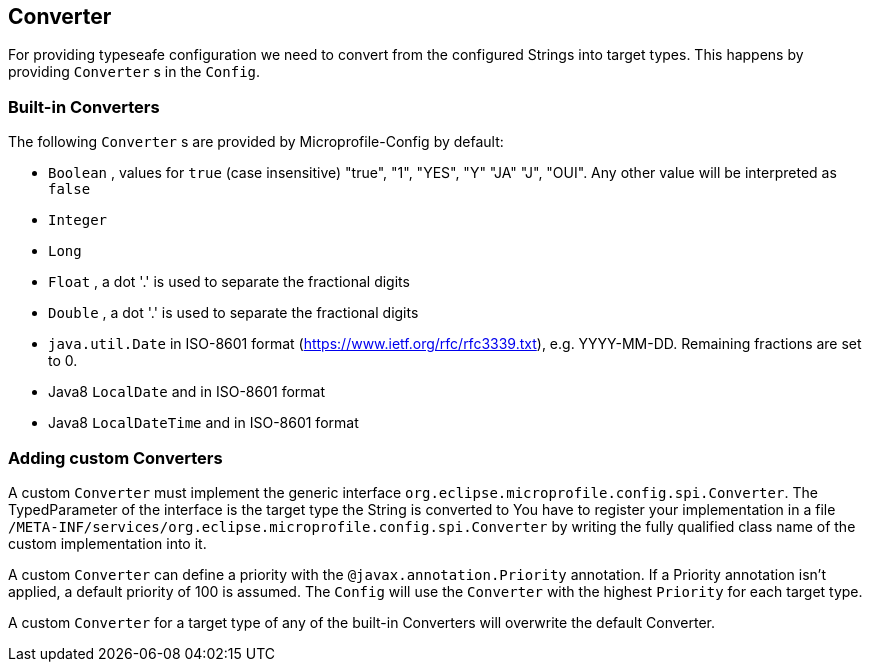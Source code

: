 //
// Copyright (c) 2016-2017 Mark Struberg and others
//
// Licensed under the Apache License, Version 2.0 (the "License");
// you may not use this file except in compliance with the License.
// You may obtain a copy of the License at
//
//     http://www.apache.org/licenses/LICENSE-2.0
//
// Unless required by applicable law or agreed to in writing, software
// distributed under the License is distributed on an "AS IS" BASIS,
// WITHOUT WARRANTIES OR CONDITIONS OF ANY KIND, either express or implied.
// See the License for the specific language governing permissions and
// limitations under the License.
//

[[converter]]
== Converter

For providing typeseafe configuration we need to convert from the configured Strings into target types.
This happens by providing `Converter` s in the `Config`.

=== Built-in Converters

The following `Converter` s are provided by Microprofile-Config by default:

* `Boolean` , values for `true` (case insensitive) "true", "1", "YES", "Y" "JA" "J", "OUI".
  Any other value will be interpreted as `false`
* `Integer`
* `Long`
* `Float` , a dot '.' is used to separate the fractional digits
* `Double` , a dot '.' is used to separate the fractional digits
* `java.util.Date` in ISO-8601 format (https://www.ietf.org/rfc/rfc3339.txt), e.g. YYYY-MM-DD. Remaining fractions are set to 0.
* Java8 `LocalDate` and in ISO-8601 format
* Java8 `LocalDateTime` and in ISO-8601 format


=== Adding custom Converters

A custom `Converter` must implement the generic interface `org.eclipse.microprofile.config.spi.Converter`.
The TypedParameter of the interface is the target type the String is converted to 
You have to register your implementation in a file `/META-INF/services/org.eclipse.microprofile.config.spi.Converter` by writing the fully qualified class name of the custom implementation into it.

A custom `Converter` can define a priority with the `@javax.annotation.Priority` annotation.
If a Priority annotation isn't applied, a default priority of 100 is assumed.
The `Config` will use the `Converter` with the highest `Priority` for each target type.

A custom `Converter` for a target type of any of the built-in Converters will overwrite the default Converter.
